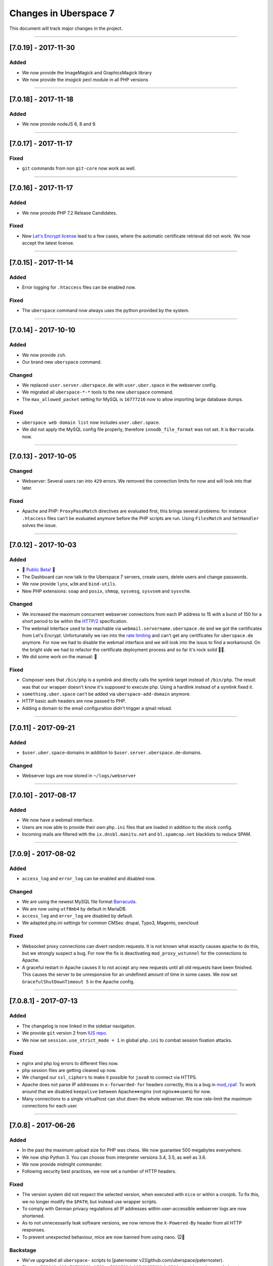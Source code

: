 .. _changelog:

######################
Changes in Uberspace 7
######################

This document will track major changes in the project.

----

[7.0.19] - 2017-11-30
=====================

.. _lastchange:

Added
-----

* We now provide the ImageMagick and GraphicsMagick library
* We now provide the `imagick` pecl module in all PHP versions

.. _oldentries:

----

[7.0.18] - 2017-11-18
=====================

Added
-----

* We now provide nodeJS 6, 8 and 9.


----

[7.0.17] - 2017-11-17
=====================

Fixed
-----

* ``git`` commands from non ``git-core`` now work as well.

----

[7.0.16] - 2017-11-17
=====================

Added
-----

* We now provide PHP 7.2 Release Candidates.

Fixed
-----

* New `Let's Encrypt license <https://letsencrypt.org/documents/LE-SA-v1.2-November-15-2017.pdf>`_ lead to a few cases, where the automatic certificate retrieval did not work. We now accept the latest license.

----

[7.0.15] - 2017-11-14
=====================

Added
-----

* Error logging for ``.htaccess`` files can be enabled now.


Fixed
-----

* The ``uberspace`` command now always uses the python provided by the system.

----

[7.0.14] - 2017-10-10
=====================

Added
-----

* We now provide ``zsh``.
* Our brand new ``uberspace`` command.

Changed
-------

* We replaced ``user.server.uberspace.de`` with ``user.uber.space`` in the webserver config.
* We migrated all ``uberspace-*-*`` tools to the new ``uberspace`` command.
* The ``max_allowed_packet`` setting for MySQL is ``16777216`` now to allow importing large database dumps.

Fixed
-----

* ``uberspace web domain list`` now includes ``user.uber.space``.
*  We did not apply the MySQL config file properly, therefore ``innodb_file_format`` was not set. It is ``Barracuda`` now.

----

[7.0.13] - 2017-10-05
=====================

Changed
-------

* Webserver: Several users ran into ``429`` errors. We removed the connection limits for now and will look into that later. 

Fixed
-----

* Apache and PHP: ``ProxyPassMatch`` directives are evaluated first, this brings several problems: for instance ``.htaccess`` files can't be evaluated anymore before the PHP scripts are run. Using ``FilesMatch`` and ``SetHandler`` solves the issue.
  
----

[7.0.12] - 2017-10-03
=====================

Added
-----

* 🎉 `Public Beta! <https://blog.uberspace.de/wip-die-u7-public-beta/>`_ 🎉
* The Dashboard can now talk to the Uberspace 7 servers, create users, delete users and change passwords.
* We now provide ``lynx``, ``w3m`` and ``bind-utils``.
* New PHP extensions: ``soap`` and ``posix``, ``shmop``, ``sysvmsg``, ``sysvsem`` and ``sysvshm``.

Changed
-------

* We increased the maximum concurrent webserver connections from each IP address to 15 with a burst of 150 for a short period to be within the `HTTP/2 <https://stackoverflow.com/questions/39759054/how-many-concurrent-requests-should-we-multiplex-in-http-2/39761194#39761194>`_ specification.
* The webmail interface used to be reachable via ``webmail.servername.uberspace.de`` and we got the certificates from Let's Encrypt. Unfortunatelly we ran into the `rate limiting <https://letsencrypt.org/docs/rate-limits/>`_ and can't get any certificates for ``uberspace.de`` anymore. For now we had to disable the webmail interface and we will look into the issus to find a workaround. On the bright side we had to refactor the certificate deployment process and so far it's rock solid 💪😎.
* We did some work on the manual: 💄

Fixed
-----

* Composer sees that ``/bin/php`` is a symlink and directly calls the symlink target instead of ``/bin/php``. The result was that our wrapper doesn't know it's supposed to execute php. Using a hardlink instead of a symlink fixed it.
* ``something.uber.space`` can't be added via ``uberspace-add-domain`` anymore.
* HTTP basic auth headers are now passed to PHP.
* Adding a domain to the email configuration didn't trigger a qmail reload. 

----

[7.0.11] - 2017-09-21
=====================

Added
-----

* ``$user.uber.space``-domains in addition to ``$user.server.uberspace.de``-domains.

Changed
-------

* Webserver logs are now stored in ``~/logs/webserver``

----

[7.0.10] - 2017-08-17
=====================

Added
-----

* We now have a webmail interface.
* Users are now able to provide their own ``php.ini`` files that are loaded in addition to the stock config.
* Incoming mails are filtered with the ``ix.dnsbl.manitu.net`` and ``bl.spamcop.net`` blacklists to reduce SPAM.

----

[7.0.9] - 2017-08-02
=====================

Added
-----

* ``access_log`` and ``error_log`` can be enabled and disabled now.

Changed
-------

* We are using the newest MySQL file format `Barracuda <https://mariadb.com/kb/en/mariadb/xtradbinnodb-file-format/>`_.
* We are now using ``utf8mb4`` by default in MariaDB.
* ``access_log`` and ``error_log`` are disabled by default.
* We adapted php.ini settings for common CMSes: drupal, Typo3, Magento, owncloud

Fixed
-----

* Websocket proxy connections can divert random requests. It is not known what exactly causes apache to do this, but we strongly suspect a bug. For now the fix is deactivating ``mod_proxy_wstunnel`` for the connections to Apache.
* A graceful restart in Apache causes it to not accept any new requests until all old requests have been finished. This causes the server to be unresponsive for an undefined amount of time in some cases. We now set ``GracefulShutDownTimeout 5`` in the Apache config.

----

[7.0.8.1] - 2017-07-13
=====================

Added
-----

* The changelog is now linked in the sidebar navigation.
* We provide ``git`` version 2 from `IUS repo <https://ius.io/GettingStarted/>`_.
* We now set ``session.use_strict_mode = 1`` in global ``php.ini`` to combat session fixation attacks.

Fixed
-----

* nginx and php log errors to different files now.
* php session files are getting cleaned up now.
* We changed our ``ssl_ciphers`` to make it possible for ``java8`` to connect via HTTPS.
* Apache does not parse IP addresses in ``x-forwarded-for`` headers correctly, this is a bug in `mod_rpaf <https://github.com/gnif/mod_rpaf/pull/45>`_. To work around that we disabled ``keepalive`` between Apache<=>nginx (not nginx<=>users) for now.
* Many connections to a single virtualhost can shut down the whole webserver. We now rate-limit the maximum connections for each user.

----

[7.0.8] - 2017-06-26
=====================

Added
-----

* In the past the maximum upload size for PHP was chaos. We now guarantee 500 megabytes everywhere.
* We now ship Python 3. You can choose from interpreter versions 3.4, 3.5, as well as 3.6.
* We now provide midnight commander.
* Following security best practices, we now set a number of HTTP headers.

Fixed
-----

* The version system did not respect the selected version, when executed with ``nice`` or within a cronjob. To fix this, we no longer modify the ``$PATH``, but instead use wrapper scripts.
* To comply with German privacy regulations all IP addresses within user-accessible webserver logs are now shortened.
* As to not unnecessarily leak software versions, we now remove the ``X-Powered-By`` header from all HTTP responses.
* To prevent unexpected behaviour, mice are now banned from using nano. 🐭🚫

Backstage
---------

* We've upgraded all ``uberspace-`` scripts to [paternoster v2](github.com/uberspace/paternoster).
* Since ``te512042.019e71729061e1f03aef698f89da225d00559bbd-1310.testing.ubrspc.de`` is not a very handy hostname, we now use shorter ones like ``565743.vagrant.ubrspc.de`` within our testing setup.
* Nginx rightly complained about a duplicated MIME type in our config. We learned that ``text/html`` is implied, so we no longer add it to the list of gzip-able files explictly.
* A `bug within vagrant-google <https://github.com/mitchellh/vagrant-google/issues/159>`_ caused our workflows to be a bit cumbersome. So we `fixed it <https://github.com/mitchellh/vagrant-google/pull/167>`_.
* An oversight caused us to issue certificates with non-unique serial numbers during testing. While those certificates never reached production, they're more random now.

----

[7.0.6.2] - 2017-05-03
=====================

Added
-----

* we say goodbye to ``daemontools`` and hello to ``supervisord``! For the impatient:
  * setup daemons in ``~/etc/services.d/``, create a ``*.ini`` file for `each daemon <http://supervisord.org/running.html#adding-a-program)>`_
  * control deamons with `supervisorctl status <http://supervisord.org/running.html#running-supervisorctl>`_.
  * see logs in ``~/logs/``
  * check the global config if you're curious: ``/etc/supervisord.conf``
  * check the `official documentation <http://supervisord.org>`_

----

[7.0.6] - 2017-04-25
=====================

Added
-----

* redirect HTTP requests to HTTPS
* adapt ``$PATH`` to prioritize home bin: ``PATH=$HOME/.local/bin:$HOME/bin:$PATH``
* implement option to change shell via ``chsh`` without password
* provide PHP module: ``bcmath``

Fixed
-----

* some of the ``uberspace-*`` scripts were horribly slow. This is due to the fact that the scripts are written in Ansible and the loading of modules and fact gathering takes time. With the recent changes in we're down to <5s for each script.
* fix for webserver sometimes delivering the wrong certificate

----

[7.0.5] - 2017-04-03
=====================

Added
-----

* provide ``libunwind``, ``libicu``, ``screen``, ``ncdu``
* provide PHP modules: ``pecl-zip``, ``pecl-apcu``, ``mcrypt``, ``mbstring``, ``intl``, ``xml``, ``json``, ``tidy``, ``gd``, ``mysqlnd``, ``pgsql``, ``imap``

Fixed
-----

* ``uberspace-add-domain -v`` leaked all user names and corresponding domains.

----

[7.0.4] - 2017-03-16
=====================

Added
-----

* relay mail via SMTP
* provide symlink ``~/html`` for convenience

----

[7.0.3] - 2017-03-03
=====================

Added
-----

* PHP 7.1

Changed
-------

* make PHP 7.1 standard

----

[7.0.2] - 2017-02-10
=====================

Added
-----

* own domains with mailserver via ``uberspace-add-domain -m``
* access mail via IMAP and POP3

----

[7.0.1] - 2017-01-20
=====================

Fixed
-----

* Cleanup

----

The format is based on `Keep a Changelog <http://keepachangelog.com/>`_.
and this project adheres to `Semantic Versioning <http://semver.org/>`_.
